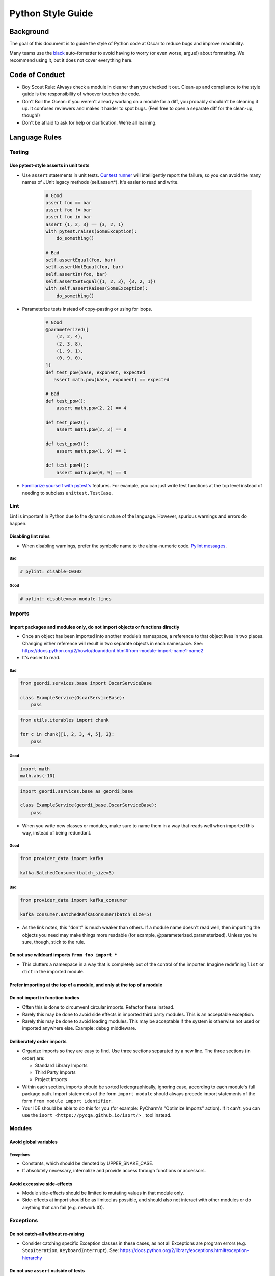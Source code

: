 ====================
 Python Style Guide
====================

Background
====

The goal of this document is to guide the style of Python code at
Oscar to reduce bugs and improve readability.

Many teams use the `black <https://github.com/psf/black>`_
auto-formatter to avoid having to worry (or even worse, argue!) about
formatting. We recommend using it, but it does not cover everything
here.

Code of Conduct
===============

- Boy Scout Rule: Always check a module in cleaner than you checked it
  out. Clean-up and compliance to the style guide is the
  responsibility of whoever touches the code.
- Don't Boil the Ocean: if you weren't already working on a module for a diff, you
  probably shouldn't be cleaning it up. It confuses reviewers and makes it harder
  to spot bugs. (Feel free to open a separate diff for the clean-up, though!)
- Don't be afraid to ask for help or clarification. We're all
  learning.

Language Rules
==============

Testing
-------

Use pytest-style asserts in unit tests
~~~~~~~~~~~~~~~~~~~~~~~~~~~~~~~~~~~~~~

- Use ``assert`` statements in unit tests. `Our test runner
  <https://docs.pytest.org/en/latest/assert.html>`_ will intelligently
  report the failure, so you can avoid the many names of JUnit
  legacy methods (self.assert*). It's easier to read and write.

    .. code-block:: python

        # Good
        assert foo == bar
        assert foo != bar
        assert foo in bar
        assert {1, 2, 3} == {3, 2, 1}
        with pytest.raises(SomeException):
            do_something()

        # Bad
        self.assertEqual(foo, bar)
        self.assertNotEqual(foo, bar)
        self.assertIn(foo, bar)
        self.assertSetEqual({1, 2, 3}, {3, 2, 1})
        with self.assertRaises(SomeException):
            do_something()

- Parameterize tests instead of copy-pasting or using
  for loops.

    .. code-block:: python

            # Good
            @parameterized([
                (2, 2, 4),
                (2, 3, 8),
                (1, 9, 1),
                (0, 9, 0),
            ])
            def test_pow(base, exponent, expected
               assert math.pow(base, exponent) == expected

            # Bad
            def test_pow():
                assert math.pow(2, 2) == 4

            def test_pow2():
                assert math.pow(2, 3) == 8

            def test_pow3():
                assert math.pow(1, 9) == 1

            def test_pow4():
                assert math.pow(0, 9) == 0

- `Familiarize yourself with pytest's <https://docs.pytest.org/en/7.2.x/getting-started.html#create-your-first-test>`_
  features. For example, you can just write test functions at the top level instead of needing to subclass
  ``unittest.TestCase``.

Lint
----

Lint is important in Python due to the dynamic nature of the
language. However, spurious warnings and errors do happen.

Disabling lint rules
~~~~~~~~~~~~~~~~~~~~

- When disabling warnings, prefer the symbolic name to the
  alpha-numeric code. `Pylint messages
  <http://docs.pylint.org/features.html>`_.

Bad
+++

.. code-block:: python

   # pylint: disable=C0302

Good
++++

.. code-block:: python

   # pylint: disable=max-module-lines

Imports
-------

Import packages and modules only, do not import objects or functions directly
~~~~~~~~~~~~~~~~~~~~~~~~~~~~~~~~~~~~~~~~~~~~~~~~~~~~~~~~~~~~~~~~~~~~~~~~~~~~~

- Once an object has been imported into another module’s namespace, a
  reference to that object lives in two places. Changing either
  reference will result in two separate objects in each
  namespace. See:
  https://docs.python.org/2/howto/doanddont.html#from-module-import-name1-name2

- It's easier to read.

Bad
+++

.. code-block:: python

   from geordi.services.base import OscarServiceBase

   class ExampleService(OscarServiceBase):
       pass

.. code-block:: python

   from utils.iterables import chunk
 
   for c in chunk([1, 2, 3, 4, 5], 2):
       pass

Good
++++

.. code-block:: python

   import math
   math.abs(-10)

.. code-block:: python

   import geordi.services.base as geordi_base

   class ExampleService(geordi_base.OscarServiceBase):
       pass



- When you write new classes or modules, make sure to name them in a
  way that reads well when imported this way, instead of being redundant.

Good
++++

.. code-block:: python

   from provider_data import kafka

   kafka.BatchedConsumer(batch_size=5)

Bad
+++

.. code-block:: python

   from provider_data import kafka_consumer

   kafka_consumer.BatchedKafkaConsumer(batch_size=5)


- As the link notes, this "don't" is much weaker than others. If a
  module name doesn't read well, then importing the objects you need
  may make things more readable (for example, @parameterized.parameterized).
  Unless you're sure, though, stick to the rule.

Do not use wildcard imports ``from foo import *``
~~~~~~~~~~~~~~~~~~~~~~~~~~~~~~~~~~~~~~~~~~~~~~~~~

- This clutters a namespace in a way that is completely out of the
  control of the importer. Imagine redefining ``list`` or ``dict`` in
  the imported module.

Prefer importing at the top of a module, and only at the top of a module
~~~~~~~~~~~~~~~~~~~~~~~~~~~~~~~~~~~~~~~~~~~~~~~~~~~~~~~~~~~~~~~~~~~~~~~~

Do not import in function bodies
~~~~~~~~~~~~~~~~~~~~~~~~~~~~~~~~

- Often this is done to circumvent circular imports. Refactor these
  instead.

- Rarely this may be done to avoid side effects in imported third
  party modules. This is an acceptable exception.

- Rarely this may be done to avoid loading modules. This may be
  acceptable if the system is otherwise not used or imported anywhere
  else. Example: debug middleware.


Deliberately order imports
~~~~~~~~~~~~~~~~~~~~~~~~~~

- Organize imports so they are easy to find. Use three sections
  separated by a new line. The three sections (in order) are:

  - Standard Library Imports

  - Third Party Imports

  - Project Imports

- Within each section, imports should be sorted lexicographically,
  ignoring case, according to each module's full package path. Import
  statements of the form ``import module`` should always precede
  import statements of the form ``from module import identifier``.

- Your IDE should be able to do this for you (for example: PyCharm's "Optimize Imports" action).
  If it can't, you can use the ``isort <https://pycqa.github.io/isort/>`` _ tool instead.

Modules
-------

Avoid global variables
~~~~~~~~~~~~~~~~~~~~~~

Exceptions
++++++++++

- Constants, which should be denoted by UPPER_SNAKE_CASE.

- If absolutely necessary, internalize and provide access through
  functions or accessors.

Avoid excessive side-effects
~~~~~~~~~~~~~~~~~~~~~~~~~~~~

- Module side-effects should be limited to mutating values in that
  module only.

- Side-effects at import should be as limited as possible, and should
  also not interact with other modules or do anything that can fail
  (e.g. network IO).

Exceptions
----------

Do not catch-all without re-raising
~~~~~~~~~~~~~~~~~~~~~~~~~~~~~~~~~~~

- Consider catching specific Exception classes in these cases, as not
  all Exceptions are program errors (e.g. ``StopIteration``,
  ``KeyboardInterrupt``). See:
  https://docs.python.org/2/library/exceptions.html#exception-hierarchy

Do not use ``assert`` outside of tests
~~~~~~~~~~~~~~~~~~~~~~~~~~~~~~~~~~~~~~

- The python interpreter removes ``assert``  statements when we
  run it with the ``-O`` flag. We use that flag in production.
  Use ``raise`` instead.

Nested classes and functions
----------------------------

Nested classes and functions are ok and useful
~~~~~~~~~~~~~~~~~~~~~~~~~~~~~~~~~~~~~~~~~~~~~~

- Be aware that they cannot typically be serialized.

Nested functions cannot write to values in an enclosing scope
~~~~~~~~~~~~~~~~~~~~~~~~~~~~~~~~~~~~~~~~~~~~~~~~~~~~~~~~~~~~~

- Workarounds to do so (such as mutating a dictionary in enclosing
  scope) should be avoided.

List, generator and dict comprehensions
---------------------------------------

Keep it simple
~~~~~~~~~~~~~~

- Complicated comprehensions are difficult to read and
  understand. Each component (mapping, for, filter) should fit on a
  single line. Do not nest comprehensions.

Use generators where possible
~~~~~~~~~~~~~~~~~~~~~~~~~~~~~~~~~~~~~~~~~~~~~~~~~~

- Prefer generator comprehensions to list comprehension when possible.

Lambda
------

Keep it simple
~~~~~~~~~~~~~~

- Lambdas should fit on a single line.

Beware the binding
~~~~~~~~~~~~~~~~~~

- If you need to bind to a variable in an outer scope, you probably
  need to use the form ``lambda x=x: f(x)``.

- See discussion here: http://markmail.org/message/fypalne4rp5curta or
  here: http://docs.python-guide.org/en/latest/writing/gotchas/

Conditionals
------------

Keep it simple
~~~~~~~~~~~~~~

- Should be simple and fit on a single line.

- Should be limited to assignment and avoid side-effects.

Prefer if/else ternary to and/or ternary
~~~~~~~~~~~~~~~~~~~~~~~~~~~~~~~~~~~~~~~~

- Prefer the syntax ``a = b if c else d`` to ``a = c and b or d``

- Using simply ``or`` with truth-value testing is ok, e.g. ``a = a or
  b``

Default Arguments
-----------------

Never use mutable default arguments
~~~~~~~~~~~~~~~~~~~~~~~~~~~~~~~~~~~

- Default argument values are global values. Mutable objects as
  defaults are almost never desired.

Bad
+++

.. code-block:: python

   # The default value for a will be shared across all calls to foo.
   def foo(a=[]):
       a.append(1)

Good
++++

.. code-block:: python

   # Use None in these cases, and test using is None:
   def foo(a=None):
       a = a or []
       a.append(1)

Properties
----------

Use @property versus getter/setter methods
~~~~~~~~~~~~~~~~~~~~~~~~~~~~~~~~~~~~~~~~~~

- Use ``@property`` to override property access.

- Do not use java-style property accessors, e.g. ``get_foo`` or
  ``set_foo``.

- Do not use ``@property`` for attributes that require heavy
  computation (ie: parsing json). Let attribute access signal to a
  developer that accessing this value is essentially free.

Prefer instance variables to properties
~~~~~~~~~~~~~~~~~~~~~~~~~~~~~~~~~~~~~~~

- Use instance variables if there is no need to capture property
  access. The mantra from Java to always use accessors is not valid in
  Python, since property access can be overridden after the fact.

Avoid mutable class properties except where explicitly needed
~~~~~~~~~~~~~~~~~~~~~~~~~~~~~~~~~~~~~~~~~~~~~~~~~~~~~~~~~~~~~

- Setting properties on a class can be used as a default value for
  instances which is overwritten on the instance when set by an
  instance, but mutable values may be mutated class-wide.

- Beware of accessing class properties through an instance handle
  (e.g. self). Instance properties shadow class properties.

- Class properties are very nearly module globals, and should be
  treated as such.

Implicit True/False
-------------------

Use the implicit True/False provided
~~~~~~~~~~~~~~~~~~~~~~~~~~~~~~~~~~~~

- Prefer testing for implicit True/False versus tests such as
  ``len(foo) == 0``.

- Implement ``__len__`` or ``__nonzero__`` when appropriate.

- See: https://docs.python.org/2/library/stdtypes.html#truth-value-testing

Use ``is`` for comparing against singletons
~~~~~~~~~~~~~~~~~~~~~~~~~~~~~~~~~~~~~~~~~~~

- Most notably: ``is None``.

- Useful to test for sentinels.

Magic methods and values
------------------------

Do not access magic values directly if possible
~~~~~~~~~~~~~~~~~~~~~~~~~~~~~~~~~~~~~~~~~~~~~~~

- Use ``type()`` to retrieve an object’s class/type versus ``__class__``.

- Not all classes contain a ``__dict__``.

- If there is no built-in for accessing a magic value, it may be
  accessed directly, though care should be taken to understand the
  full implications (e.g. ``__file__`` does not exist on objects
  created in an interactive interpreter).

Do not call magic methods directly
~~~~~~~~~~~~~~~~~~~~~~~~~~~~~~~~~~

- Invoke magic methods via their syntax or built-ins:

  - ``__repr__``: ``repr(foo)``

  - ``__lt__``: ``a < b``

  - ``__str__``: ``str(foo)``

  - ``__nonzero__``: ``bool(foo); if foo:``

  - ``__len__``: ``len(foo)``

- It may sometimes be necessary to call magic methods directly, such
  as ``__init__`` in a subclass.

Functional programming built-ins
--------------------------------

Avoid map and filter when the argument would be a lambda
~~~~~~~~~~~~~~~~~~~~~~~~~~~~~~~~~~~~~~~~~~~~~~~~~~~~~~~~

- If the argument to map or filter is a lambda, use a list
  comprehension or for loop instead.

Avoid reduce
~~~~~~~~~~~~

- Use a for loop to reduce instead of the built-in function.

Decorators
----------

Use sparingly
~~~~~~~~~~~~~

- Errors in decorators are nearly impossible to recover from.

- Decorators execute at module load time, making them a module import
  side-effect.

- Decorators can change anything about the decorated
  class/function/method.

- Decorators should be thoroughly tested and robust.

- A decorator provided with valid inputs should always succeed.

Avoid external dependencies in decorators
~~~~~~~~~~~~~~~~~~~~~~~~~~~~~~~~~~~~~~~~~

- Because decorators evaluate at module load time, they should not
  rely on the existence of external resources which may not exist.
  This is a special case of the general rule that modules should not
  have side-effects at import time.

Threading/Concurrency
---------------------

Never rely on the atomicity of builtin types and functions
~~~~~~~~~~~~~~~~~~~~~~~~~~~~~~~~~~~~~~~~~~~~~~~~~~~~~~~~~~

- Some access in Python is guaranteed to be synchronized or atomic,
  but not all. Locks and semaphores are very cheap, use them instead
  of relying on built-in atomicity.

- Atomicity assumptions and guarantees change from platform to
  platform.

- Furthermore, assume nothing in the standard library is thread-safe
  unless it is clearly documented as synchronized or atomic
  (e.g. Queue_).

Share memory by communicating
~~~~~~~~~~~~~~~~~~~~~~~~~~~~~

- Use Queue_ to communicate versus locking and sharing memory. Queue_
  is synchronized and thread-safe.

- If sharing memory is necessary, try to use `threading.Condition`_.

Never wait on a thread during import
~~~~~~~~~~~~~~~~~~~~~~~~~~~~~~~~~~~~

- Imports are guarded by an import lock (this is not the GIL, and it
  exists on platforms where the GIL does not) and can result in
  deadlock.

- See:
  https://docs.python.org/2/library/threading.html#importing-in-threaded-code

Beware of mixing synchronization primitives
~~~~~~~~~~~~~~~~~~~~~~~~~~~~~~~~~~~~~~~~~~~

- Tornado, gevent, Twisted, etc all provide their own synchronization
  primitives for use on their event-driven platforms. Using primitives
  from the threading module in this case will cause a deadlock in the
  event loop.

- Mixing synchronization primitives may be necessary in some rare
  situations, such as mixing threaded and asynchronous code.

Synchronization is cheap
~~~~~~~~~~~~~~~~~~~~~~~~

- Locks are cheap. It’s easier to remove locks later than to debug a
  synchronization issue.

Signals and interrupts
~~~~~~~~~~~~~~~~~~~~~~

- Beware of the issues around sending signals to a multi-threaded
  Python application:
  http://snakesthatbite.blogspot.com/2010/09/cpython-threading-interrupting.html

Power Features
--------------

Python is a very rich and powerful language that attempts to toe the
line between something like Ruby and something like Java. Power
features should be used sparingly. It might be easier to write, but it
can end up being hard to understand. Readability should always win
over writability.

Metaclasses
~~~~~~~~~~~

- Avoid writing metaclasses. If you feel that you absolutely must use
  a metaclass, consider a class decorator (with the caveats and
  warnings mentioned above). If you still feel you must use a
  metaclass, please get a second opinion.

- Use metaclasses sparingly. `abc.ABCMeta`_ is probably the only
  metaclass that should ever be used directly.

- If providing a metaclass for use, consider hiding the metaclass from
  users and placing it on a base class which is public.

Descriptor Protocol
~~~~~~~~~~~~~~~~~~~

- Understand the implications of a non-data descriptor versus a
  data-descriptor before setting out.

- Descriptors are useful and powerful, but also difficult to
  debug. Each possible invocation should be thoroughly tested and
  understood. See:
  https://docs.python.org/2/howto/descriptor.html#invoking-descriptors

Monkey Patching
~~~~~~~~~~~~~~~

- Monkey Patching should be considered a last ditch-effort. Monkey
  patching may have unintended consequences with other modules. It is
  almost certainly better to fork and modify code that needs monkey
  patching.

Mixins
~~~~~~

Bad
+++

- Implementing methods through a class’s public interface may decrease
  encapsulation. If a method can be implemented purely through a
  class’s public interface, consider a free function, which keeps the
  class interface minimal.

- Mixins are harder to extend and change later, as modifying a mixin’s
  internal interface modifies every class that uses it. Explicit
  composition relies only on the public interface of the composed
  objects, and the internals are free to change.

Good
++++

- Because of magic methods in Python, mixins may be very beneficial to
  adapt a class to a specific interface that interacts with Python’s
  syntax. Examples of this are the `collections abstract base
  classes`_. Generally, a purely functional mixin which adapts one
  well-known interface to another well-known interface is an
  acceptable use of the mixin pattern.

Formatting
===========

Many teams use the `black <https://github.com/psf/black>`_
auto-formatter to avoid having to worry (or even worse, argue!) about
formatting. We recommend using it.

PEP 8
-----

- Follow the style recommendations in `PEP 8`_.

Line Length
-----------

- Maximum line length is 120 characters.

Documentation
-------------

Docstrings
~~~~~~~~~~
- When in doubt, follow `PEP 257`

- The first line of the docstring should be a summary that fits on a
  single line. This may be sufficient for simple cases.

- The rest of the docstring should follow, separated from the summary
  by a blank line.

- Prefer type annotations over docstrings for documenting types.

Example method docstring - note the use of type hinting, as well as descriptions:

.. code-block:: python

   def send_message(sender: str, recipient: str, message_body: str, priority: Optional[int]=None) -> int:
       """Send a message to a recipient.

       :param priority: The priority of the message, can be a number 1-5
       :return: the message id
       :raises ValueError: if the message_body exceeds 160 characters
       """
       pass

README
~~~~~~

- Supply a README.md (markdown format) or README.rst (restructuredText
  format) to document any oddities, usage or gotchas. A readme is not
  strictly required.

Comments
~~~~~~~~

- If a block of code is probably going to be discussed in a code
  review, explain it in a comment.

- Assume the next person knows Python. Don’t describe code.

- Mark code that is less-than-desirable or needing some update with a
  comment using ``TODO(ldap): description``. This allows the code base
  to be searched by TODO and filtered by user. E.g. ``grep -rnH
  'TODO(waldo)' *``

Calling functions
-----------------

Readability
~~~~~~~~~~~

Use keyword args when calling a function with three or more args.

Bad
+++

.. code-block:: python

   foo(bar.baz(), some_function(), blah, x, y)

Good
++++

.. code-block:: python

   foo(baz=bar.baz(),
       some_result=some_function(),
       blah=blah,
       x=x,
       y=y)

Exceptions
+++++++
- While this is generally a good idea, it is not a hard and fast rule.
  For example, well named args may be readable enough.

.. code-block:: python

   move_to(x_coordinate, y_coordinate, speed_per_second)


Strings
-------

- Prefer f-strings over ``.format()`` or ``%``.
  
- Use utf-8 characters directly instead of their byte representations
  or html entity tags. ex: u'Put é instead of \xe9'

- Use your best judgement with regard to readability when putting
  together strings. Simple concatenation is ok when it is very simple.

- When concatenating a large number of strings, either add strings to
  a list and use ``''.join(...)`` or use ``io.BytesIO``. Strings are
  immutable in Python; concatenation always allocates a new string.

Resources
---------

- Explicitly clean up resources such as files, transports, connections
  and sockets. Use ``try/finally``, or use ``with`` and contextlib_ to
  simplify management.

Inversion of Control and Dependency Injection
---------------------------------------------

- Inject objects and resources versus creating them. This will
  simplify testing (injectable mocks versus patching) and increase
  flexibility (injected objects and resources need only meet an
  interface).

- You can keep your method signatures simple by injecting the
  dependencies in the constructor. This is a good idea for objects that
  are instantiated once and used many times. For example, a class
  might take a gRPC client in its constructor and use it to implement
  its methods - this lets setup code worry about creating the client,
  and business logic code can call the methods of the instantiated
  class without knowing about the client.

- It’s a one-liner to add object creation to a function that
  accepts an object as an argument; the converse requires rewriting
  the function.

Constructors
------------

- Use `dataclasses <https://docs.python.org/3/library/dataclasses.html>`_
  to create simple data objects.

- Limit the amount of “real work” done in a constructor. Dependency
  injection is a tremendous help here.

- If an object requires expensive initialization (e.g. the creation of
  a zookeeper session, communication over the network, file IO,
  concurrency) use a separate classmethod to initialize the object. Also
  consider the thread/concurrency safety of this initializer
  function. Remember that an object may be created elsewhere as a
  side-effect of module import.

Naming
------

- Use a single underscore prefix to denote protected access.

- Use a double underscore prefix to denote private access (and effect
  name mangling).

- Avoid stutters: ``foo.FooThing``, ``bar.bar_function``.

- Avoid smurf-naming - when almost everything shares some similar
  prefix.

Main
----

Every “main” should be an importable Python module. Importing that
module should never cause it to execute itself as a script. Python
files that are scripts should use the execution guard ``if __name__ ==
"__main__":``. Not only does this allow "mains" to be imported and
used elsewhere, many tools require modules to be importable
(documentation tools, test frameworks, some refactoring and analysis
tools).

BUILD Guidelines
================

BUILD files related to the pants_ build system.

PEP 8
-----

BUILD files are Python and should follow pep8 style. Use the
build-deps goal if you want to get BUILD files right without fussing
over the details.

Dependencies
------------

Depend on all direct dependencies
~~~~~~~~~~~~~~~~~~~~~~~~~~~~~~~~~

- Do not rely on transitive dependencies to satisfy module
  requirements. For example, we have many wrappers around SQLAlchemy,
  but any target depending on these wrappers which uses SQLAlchemy
  should also directly depend on SQLAlchemy.

- Generally any import in any file in a target should be backed by a
  dependency unless it is standard library.

Organize to minimize dependency overlap
~~~~~~~~~~~~~~~~~~~~~~~~~~~~~~~~~~~~~~~

- Users of a library should not be unknowingly bundling entire
  frameworks that are not used. If you find yourself depending on
  several large, unrelated dependencies that are not strictly
  necessary, you might need to split your modules and targets.

Tests
-----

- Tests should live next to the targets they test and be suffixed with
  "_test".

Sources
-------

- Avoid ``globs`` and ``rglobs``. There are exceptions (such as
  generated code and templates), but do not use globs as a shortcut to
  include files as sources.

Exceptions to the Style Guide
=============================

There are bound to be exceptions born of necessity.

Exceptions must be reviewed
---------------------------

- Any violation of best practice and style should not escape code
  review, and should be explicitly reviewed based on its necessity to
  break the rules. Style and language rules are meant to reduce
  gotchas and corner cases while increasing readability through
  consistency, but they are most effective in aggregate.

Exceptions should be isolated
-----------------------------

- E.g. a common module designed to be used as a wildcard import would
  proliferate bad style, while a case for mixins could probably be
  made if they were isolated to a specific application.

.. _unittest.TestCase: https://docs.python.org/2/library/unittest.html#unittest.TestCase

.. _Queue: https://docs.python.org/2/library/queue.html

.. _threading.Condition: https://docs.python.org/2/library/threading.html#condition-objects

.. _abc.ABCMeta: https://docs.python.org/2/library/abc.html#abc.ABCMeta

.. _wrapt: https://wrapt.readthedocs.org/en/latest/

.. _`collections abstract base classes`: https://docs.python.org/2/library/collections.html#collections-abstract-base-classes

.. _`PEP 8`: https://www.python.org/dev/peps/pep-0008/

.. _contextlib: https://docs.python.org/2/library/contextlib.html

.. _pants: https://pantsbuild.github.io/
